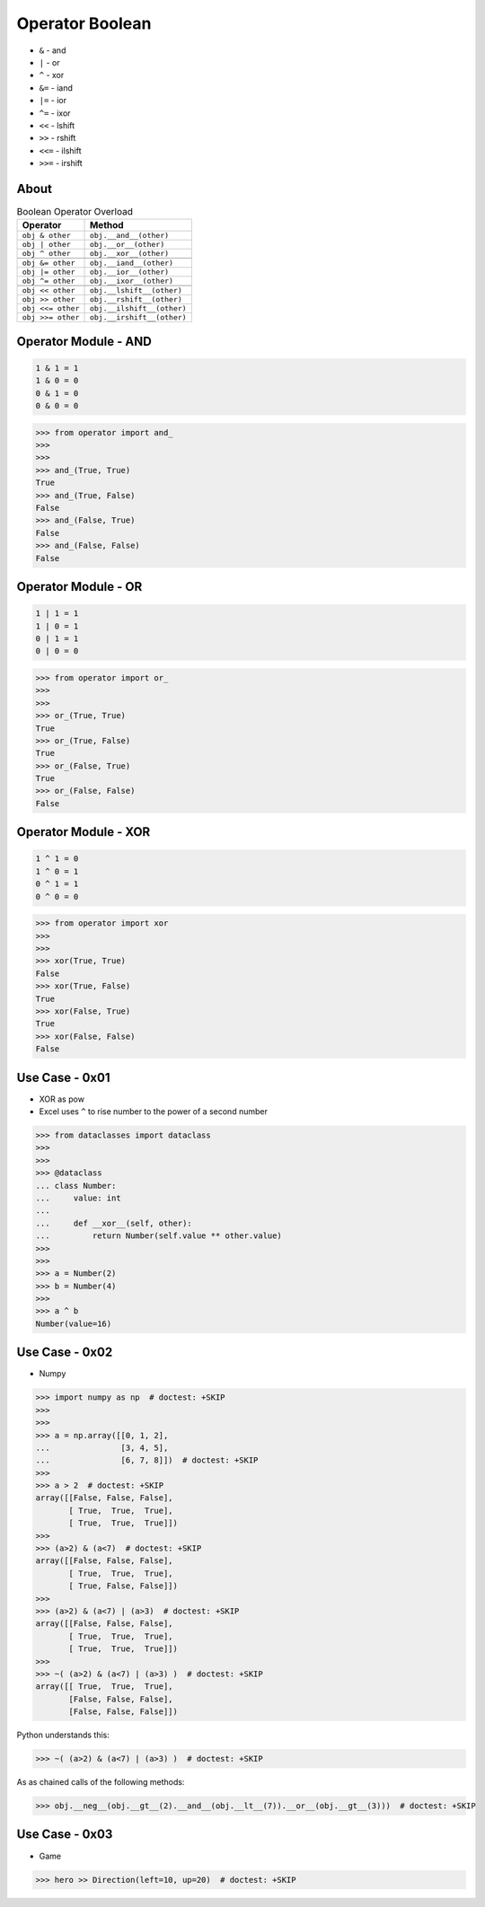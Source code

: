 Operator Boolean
================
* ``&`` - and
* ``|`` - or
* ``^`` - xor
* ``&=`` - iand
* ``|=`` - ior
* ``^=`` - ixor
* ``<<`` - lshift
* ``>>`` - rshift
* ``<<=`` - ilshift
* ``>>=`` - irshift


About
-----
.. csv-table:: Boolean Operator Overload
    :header: "Operator", "Method"

    "``obj & other``",     "``obj.__and__(other)``"
    "``obj | other``",     "``obj.__or__(other)``"
    "``obj ^ other``",     "``obj.__xor__(other)``"

    "``obj &= other``",    "``obj.__iand__(other)``"
    "``obj |= other``",    "``obj.__ior__(other)``"
    "``obj ^= other``",    "``obj.__ixor__(other)``"

    "``obj << other``",    "``obj.__lshift__(other)``"
    "``obj >> other``",    "``obj.__rshift__(other)``"
    "``obj <<= other``",   "``obj.__ilshift__(other)``"
    "``obj >>= other``",   "``obj.__irshift__(other)``"


Operator Module - AND
---------------------
.. code-block:: text

    1 & 1 = 1
    1 & 0 = 0
    0 & 1 = 0
    0 & 0 = 0

>>> from operator import and_
>>>
>>>
>>> and_(True, True)
True
>>> and_(True, False)
False
>>> and_(False, True)
False
>>> and_(False, False)
False


Operator Module - OR
--------------------
.. code-block:: text

    1 | 1 = 1
    1 | 0 = 1
    0 | 1 = 1
    0 | 0 = 0

>>> from operator import or_
>>>
>>>
>>> or_(True, True)
True
>>> or_(True, False)
True
>>> or_(False, True)
True
>>> or_(False, False)
False


Operator Module - XOR
---------------------
.. code-block:: text

    1 ^ 1 = 0
    1 ^ 0 = 1
    0 ^ 1 = 1
    0 ^ 0 = 0

>>> from operator import xor
>>>
>>>
>>> xor(True, True)
False
>>> xor(True, False)
True
>>> xor(False, True)
True
>>> xor(False, False)
False


Use Case - 0x01
---------------
* XOR as pow
* Excel uses ``^`` to rise number to the power of a second number

>>> from dataclasses import dataclass
>>>
>>>
>>> @dataclass
... class Number:
...     value: int
...
...     def __xor__(self, other):
...         return Number(self.value ** other.value)
>>>
>>>
>>> a = Number(2)
>>> b = Number(4)
>>>
>>> a ^ b
Number(value=16)


Use Case - 0x02
---------------
* Numpy

>>> import numpy as np  # doctest: +SKIP
>>>
>>>
>>> a = np.array([[0, 1, 2],
...               [3, 4, 5],
...               [6, 7, 8]])  # doctest: +SKIP
>>>
>>> a > 2  # doctest: +SKIP
array([[False, False, False],
       [ True,  True,  True],
       [ True,  True,  True]])
>>>
>>> (a>2) & (a<7)  # doctest: +SKIP
array([[False, False, False],
       [ True,  True,  True],
       [ True, False, False]])
>>>
>>> (a>2) & (a<7) | (a>3)  # doctest: +SKIP
array([[False, False, False],
       [ True,  True,  True],
       [ True,  True,  True]])
>>>
>>> ~( (a>2) & (a<7) | (a>3) )  # doctest: +SKIP
array([[ True,  True,  True],
       [False, False, False],
       [False, False, False]])

Python understands this:

>>> ~( (a>2) & (a<7) | (a>3) )  # doctest: +SKIP

As as chained calls of the following methods:

>>> obj.__neg__(obj.__gt__(2).__and__(obj.__lt__(7)).__or__(obj.__gt__(3)))  # doctest: +SKIP


Use Case - 0x03
---------------
* Game

>>> hero >> Direction(left=10, up=20)  # doctest: +SKIP
